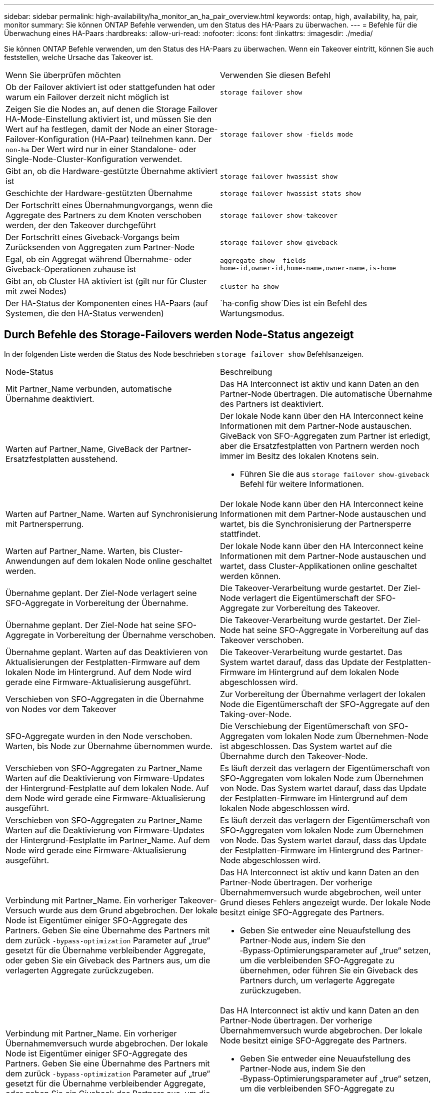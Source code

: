 ---
sidebar: sidebar 
permalink: high-availability/ha_monitor_an_ha_pair_overview.html 
keywords: ontap, high, availability, ha, pair, monitor 
summary: Sie können ONTAP Befehle verwenden, um den Status des HA-Paars zu überwachen. 
---
= Befehle für die Überwachung eines HA-Paars
:hardbreaks:
:allow-uri-read: 
:nofooter: 
:icons: font
:linkattrs: 
:imagesdir: ./media/


[role="lead"]
Sie können ONTAP Befehle verwenden, um den Status des HA-Paars zu überwachen. Wenn ein Takeover eintritt, können Sie auch feststellen, welche Ursache das Takeover ist.

|===


| Wenn Sie überprüfen möchten | Verwenden Sie diesen Befehl 


| Ob der Failover aktiviert ist oder stattgefunden hat oder warum ein Failover derzeit nicht möglich ist | `storage failover show` 


| Zeigen Sie die Nodes an, auf denen die Storage Failover HA-Mode-Einstellung aktiviert ist, und müssen Sie den Wert auf ha festlegen, damit der Node an einer Storage-Failover-Konfiguration (HA-Paar) teilnehmen kann. Der `non-ha` Der Wert wird nur in einer Standalone- oder Single-Node-Cluster-Konfiguration verwendet. | `storage failover show -fields mode` 


| Gibt an, ob die Hardware-gestützte Übernahme aktiviert ist | `storage failover hwassist show` 


| Geschichte der Hardware-gestützten Übernahme | `storage failover hwassist stats show` 


| Der Fortschritt eines Übernahmungvorgangs, wenn die Aggregate des Partners zu dem Knoten verschoben werden, der den Takeover durchgeführt | `storage failover show‑takeover` 


| Der Fortschritt eines Giveback-Vorgangs beim Zurücksenden von Aggregaten zum Partner-Node | `storage failover show‑giveback` 


| Egal, ob ein Aggregat während Übernahme- oder Giveback-Operationen zuhause ist | `aggregate show ‑fields home‑id,owner‑id,home‑name,owner‑name,is‑home` 


| Gibt an, ob Cluster HA aktiviert ist (gilt nur für Cluster mit zwei Nodes) | `cluster ha show` 


| Der HA-Status der Komponenten eines HA-Paars (auf Systemen, die den HA-Status verwenden) | `ha‑config show`Dies ist ein Befehl des Wartungsmodus. 
|===


== Durch Befehle des Storage-Failovers werden Node-Status angezeigt

In der folgenden Liste werden die Status des Node beschrieben `storage failover show` Befehlsanzeigen.

|===


| Node-Status | Beschreibung 


 a| 
Mit Partner_Name verbunden, automatische Übernahme deaktiviert.
 a| 
Das HA Interconnect ist aktiv und kann Daten an den Partner-Node übertragen. Die automatische Übernahme des Partners ist deaktiviert.



 a| 
Warten auf Partner_Name, GiveBack der Partner-Ersatzfestplatten ausstehend.
 a| 
Der lokale Node kann über den HA Interconnect keine Informationen mit dem Partner-Node austauschen. GiveBack von SFO-Aggregaten zum Partner ist erledigt, aber die Ersatzfestplatten von Partnern werden noch immer im Besitz des lokalen Knotens sein.

* Führen Sie die aus `storage failover show-giveback` Befehl für weitere Informationen.




 a| 
Warten auf Partner_Name. Warten auf Synchronisierung mit Partnersperrung.
 a| 
Der lokale Node kann über den HA Interconnect keine Informationen mit dem Partner-Node austauschen und wartet, bis die Synchronisierung der Partnersperre stattfindet.



 a| 
Warten auf Partner_Name. Warten, bis Cluster-Anwendungen auf dem lokalen Node online geschaltet werden.
 a| 
Der lokale Node kann über den HA Interconnect keine Informationen mit dem Partner-Node austauschen und wartet, dass Cluster-Applikationen online geschaltet werden können.



 a| 
Übernahme geplant. Der Ziel-Node verlagert seine SFO-Aggregate in Vorbereitung der Übernahme.
 a| 
Die Takeover-Verarbeitung wurde gestartet. Der Ziel-Node verlagert die Eigentümerschaft der SFO-Aggregate zur Vorbereitung des Takeover.



 a| 
Übernahme geplant. Der Ziel-Node hat seine SFO-Aggregate in Vorbereitung der Übernahme verschoben.
 a| 
Die Takeover-Verarbeitung wurde gestartet. Der Ziel-Node hat seine SFO-Aggregate in Vorbereitung auf das Takeover verschoben.



 a| 
Übernahme geplant. Warten auf das Deaktivieren von Aktualisierungen der Festplatten-Firmware auf dem lokalen Node im Hintergrund. Auf dem Node wird gerade eine Firmware-Aktualisierung ausgeführt.
 a| 
Die Takeover-Verarbeitung wurde gestartet. Das System wartet darauf, dass das Update der Festplatten-Firmware im Hintergrund auf dem lokalen Node abgeschlossen wird.



 a| 
Verschieben von SFO-Aggregaten in die Übernahme von Nodes vor dem Takeover
 a| 
Zur Vorbereitung der Übernahme verlagert der lokalen Node die Eigentümerschaft der SFO-Aggregate auf den Taking-over-Node.



 a| 
SFO-Aggregate wurden in den Node verschoben. Warten, bis Node zur Übernahme übernommen wurde.
 a| 
Die Verschiebung der Eigentümerschaft von SFO-Aggregaten vom lokalen Node zum Übernehmen-Node ist abgeschlossen. Das System wartet auf die Übernahme durch den Takeover-Node.



 a| 
Verschieben von SFO-Aggregaten zu Partner_Name Warten auf die Deaktivierung von Firmware-Updates der Hintergrund-Festplatte auf dem lokalen Node. Auf dem Node wird gerade eine Firmware-Aktualisierung ausgeführt.
 a| 
Es läuft derzeit das verlagern der Eigentümerschaft von SFO-Aggregaten vom lokalen Node zum Übernehmen von Node. Das System wartet darauf, dass das Update der Festplatten-Firmware im Hintergrund auf dem lokalen Node abgeschlossen wird.



 a| 
Verschieben von SFO-Aggregaten zu Partner_Name Warten auf die Deaktivierung von Firmware-Updates der Hintergrund-Festplatte im Partner_Name. Auf dem Node wird gerade eine Firmware-Aktualisierung ausgeführt.
 a| 
Es läuft derzeit das verlagern der Eigentümerschaft von SFO-Aggregaten vom lokalen Node zum Übernehmen von Node. Das System wartet darauf, dass das Update der Festplatten-Firmware im Hintergrund des Partner-Node abgeschlossen wird.



 a| 
Verbindung mit Partner_Name. Ein vorheriger Takeover-Versuch wurde aus dem Grund abgebrochen. Der lokale Node ist Eigentümer einiger SFO-Aggregate des Partners. Geben Sie eine Übernahme des Partners mit dem zurück `‑bypass-optimization` Parameter auf „true“ gesetzt für die Übernahme verbleibender Aggregate, oder geben Sie ein Giveback des Partners aus, um die verlagerten Aggregate zurückzugeben.
 a| 
Das HA Interconnect ist aktiv und kann Daten an den Partner-Node übertragen. Der vorherige Übernahmemversuch wurde abgebrochen, weil unter Grund dieses Fehlers angezeigt wurde. Der lokale Node besitzt einige SFO-Aggregate des Partners.

* Geben Sie entweder eine Neuaufstellung des Partner-Node aus, indem Sie den ‑Bypass‑Optimierungsparameter auf „true“ setzen, um die verbleibenden SFO-Aggregate zu übernehmen, oder führen Sie ein Giveback des Partners durch, um verlagerte Aggregate zurückzugeben.




 a| 
Verbindung mit Partner_Name. Ein vorheriger Übernahmemversuch wurde abgebrochen. Der lokale Node ist Eigentümer einiger SFO-Aggregate des Partners. Geben Sie eine Übernahme des Partners mit dem zurück `‑bypass-optimization` Parameter auf „true“ gesetzt für die Übernahme verbleibender Aggregate, oder geben Sie ein Giveback des Partners aus, um die verlagerten Aggregate zurückzugeben.
 a| 
Das HA Interconnect ist aktiv und kann Daten an den Partner-Node übertragen. Der vorherige Übernahmemversuch wurde abgebrochen. Der lokale Node besitzt einige SFO-Aggregate des Partners.

* Geben Sie entweder eine Neuaufstellung des Partner-Node aus, indem Sie den ‑Bypass‑Optimierungsparameter auf „true“ setzen, um die verbleibenden SFO-Aggregate zu übernehmen, oder führen Sie ein Giveback des Partners durch, um verlagerte Aggregate zurückzugeben.




 a| 
Warten auf Partner_Name. Ein vorheriger Takeover-Versuch wurde aus dem Grund abgebrochen. Der lokale Node ist Eigentümer einiger SFO-Aggregate des Partners. Geben Sie eine Neuübernahme des Partners mit dem Parameter „‑Bypass-Optimierung“, der auf die Übernahme der verbleibenden Aggregate setzt, oder geben Sie ein Giveback des Partners aus, um die umgelagerten Aggregate zurückzugeben.
 a| 
Der lokale Node kann über den HA Interconnect keine Informationen mit dem Partner-Node austauschen. Der vorherige Übernahmemversuch wurde abgebrochen, weil unter Grund dieses Fehlers angezeigt wurde. Der lokale Node besitzt einige SFO-Aggregate des Partners.

* Geben Sie entweder eine Neuaufstellung des Partner-Node aus, indem Sie den ‑Bypass‑Optimierungsparameter auf „true“ setzen, um die verbleibenden SFO-Aggregate zu übernehmen, oder führen Sie ein Giveback des Partners durch, um verlagerte Aggregate zurückzugeben.




 a| 
Warten auf Partner_Name. Ein vorheriger Übernahmemversuch wurde abgebrochen. Der lokale Node ist Eigentümer einiger SFO-Aggregate des Partners. Geben Sie eine Neuübernahme des Partners mit dem Parameter „‑Bypass-Optimierung“, der auf die Übernahme der verbleibenden Aggregate setzt, oder geben Sie ein Giveback des Partners aus, um die umgelagerten Aggregate zurückzugeben.
 a| 
Der lokale Node kann über den HA Interconnect keine Informationen mit dem Partner-Node austauschen. Der vorherige Übernahmemversuch wurde abgebrochen. Der lokale Node besitzt einige SFO-Aggregate des Partners.

* Geben Sie entweder eine Neuaufstellung des Partner-Node aus, indem Sie den ‑Bypass‑Optimierungsparameter auf „true“ setzen, um die verbleibenden SFO-Aggregate zu übernehmen, oder führen Sie ein Giveback des Partners durch, um verlagerte Aggregate zurückzugeben.




 a| 
Verbindung mit Partner_Name. Vorheriger Takeover-Versuch wurde abgebrochen, da das Update der Hintergrund-Festplatten-Firmware (BDFU) auf dem lokalen Knoten fehlgeschlagen ist.
 a| 
Das HA Interconnect ist aktiv und kann Daten an den Partner-Node übertragen. Der vorherige Übernahmemversuch wurde abgebrochen, da das Update der Festplatten-Firmware auf dem lokalen Node im Hintergrund nicht deaktiviert wurde.



 a| 
Verbindung mit Partner_Name. Ein vorheriger Takeover-Versuch wurde aus dem Grund abgebrochen.
 a| 
Das HA Interconnect ist aktiv und kann Daten an den Partner-Node übertragen. Der vorherige Übernahmemversuch wurde abgebrochen, weil unter Grund dieses Fehlers angezeigt wurde.



 a| 
Warten auf Partner_Name. Ein vorheriger Takeover-Versuch wurde aus dem Grund abgebrochen.
 a| 
Der lokale Node kann über den HA Interconnect keine Informationen mit dem Partner-Node austauschen. Der vorherige Übernahmemversuch wurde abgebrochen, weil unter Grund dieses Fehlers angezeigt wurde.



 a| 
Verbindung mit Partner_Name. Der vorherige Übernahmemuf von Partner_Name wurde abgebrochen, da Grund darauf lag.
 a| 
Das HA Interconnect ist aktiv und kann Daten an den Partner-Node übertragen. Der vorherige Übernahmemversuch des Partner-Node wurde abgebrochen, weil unter Grund dieses Fehlers angezeigt wurde.



 a| 
Verbindung mit Partner_Name. Vorheriger Übernahmemversuch durch Partner_Name wurde abgebrochen.
 a| 
Das HA Interconnect ist aktiv und kann Daten an den Partner-Node übertragen. Der vorherige Übernahmeversuch des Partner-Node wurde abgebrochen.



 a| 
Warten auf Partner_Name. Der vorherige Übernahmemuf von Partner_Name wurde abgebrochen, da Grund darauf lag.
 a| 
Der lokale Node kann über den HA Interconnect keine Informationen mit dem Partner-Node austauschen. Der vorherige Übernahmemversuch des Partner-Node wurde abgebrochen, weil unter Grund dieses Fehlers angezeigt wurde.



 a| 
Vorheriges Giveback fehlgeschlagen im Modul: Modulname. Das automatische Giveback wird in Sekunden eingeleitet.
 a| 
Der vorherige Giveback-Versuch im Modul Module_Name fehlgeschlagen. Das automatische Giveback wird in Sekunden eingeleitet.

* Führen Sie die aus `storage failover show-giveback` Befehl für weitere Informationen.




 a| 
Node ist Eigentümer der Aggregate des Partners im Rahmen des unterbrechungsfreien Controller-Upgrades.
 a| 
Der Node Eigentümer der Aggregate des Partners aufgrund des unterbrechungsfreien Controller-Upgrades, das derzeit in Bearbeitung ist.



 a| 
Verbindung mit Partner_Name. Der Node besitzt Aggregate, die zu einem anderen Node im Cluster gehören.
 a| 
Das HA Interconnect ist aktiv und kann Daten an den Partner-Node übertragen. Der Node besitzt Aggregate, die zu einem anderen Node im Cluster gehören.



 a| 
Verbindung mit Partner_Name. Warten auf Synchronisierung mit Partnersperrung.
 a| 
Das HA Interconnect ist aktiv und kann Daten an den Partner-Node übertragen. Das System wartet darauf, dass die Synchronisierung der Partnersperre abgeschlossen wird.



 a| 
Verbindung mit Partner_Name. Warten, bis Cluster-Anwendungen auf dem lokalen Node online geschaltet werden.
 a| 
Das HA Interconnect ist aktiv und kann Daten an den Partner-Node übertragen. Das System wartet darauf, dass Cluster-Anwendungen auf dem lokalen Node online geschaltet werden.



 a| 
Nicht-HA-Modus. Booten Sie neu, um den vollständigen NVRAM zu verwenden.
 a| 
Ein Storage-Failover ist nicht möglich. Die HA-Modus-Option ist als non_ha konfiguriert.

* Sie müssen den Node neu booten, um den gesamten NVRAM zu verwenden.




 a| 
Non-HA-Modus. Node neu booten, um HA zu aktivieren
 a| 
Ein Storage-Failover ist nicht möglich.

* Um die HA-Funktion zu aktivieren, muss der Node neu gebootet werden.




 a| 
Non-HA-Modus.
 a| 
Ein Storage-Failover ist nicht möglich. Die HA-Modus-Option ist als non_ha konfiguriert.

* Sie müssen den ausführen `storage failover modify ‑mode ha ‑node nodename` Führen Sie auf beiden Nodes im HA-Paar einen Befehl aus, und booten Sie dann die Nodes neu, um die HA-Funktion zu aktivieren.


|===